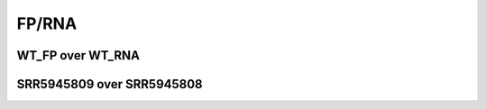 ====================================================
**FP/RNA**
====================================================


WT_FP over WT_RNA
####################


.. image:: WT_FP_WT_RNA.50.0.Length.Histogram.png
   :width: 400
   :alt:  WT_FP_WT_RNA.50.0.histogram
.. raw:: html
   <br />

.. image:: WT_FP_WT_RNA.50.0.NoLog.png
   :width: 400
   :alt:  WT_FP_WT_RNA.50.0.nolog
.. raw:: html
   <br />

.. image:: WT_FP_WT_RNA.50.0.LogLinear.png
   :width: 400
   :alt:  WT_FP_WT_RNA.50.0.loglinear
.. raw:: html
   <br />

.. image:: WT_FP_WT_RNA.50.0.LogLog.png
   :width: 400
   :alt:  WT_FP_WT_RNA.50.0.loglog
.. raw:: html
   <br />

.. image:: WT_FP_WT_RNA.50.0.Pregression.png
   :width: 400
   :alt:  WT_FP_WT_RNA.50.0.pregression
.. raw:: html
   <br />

.. image:: WT_FP_WT_RNA.50.0.regression.png
   :width: 400
   :alt:  WT_FP_WT_RNA.50.0.regression
.. raw:: html
   <br />



SRR5945809 over SRR5945808
#############################

.. image:: SRR5945809_SRR5945808.50.0.Length.Histogram.png
   :width: 400
   :alt:  SRR5945809_SRR5945808.50.0.histogram
.. raw:: html
   <br />

.. image:: SRR5945809_SRR5945808.50.0.NoLog.png
   :width: 400
   :alt:  SRR5945809_SRR5945808.50.0.nolog
.. raw:: html
   <br />

.. image:: SRR5945809_SRR5945808.50.0.LogLinear.png
   :width: 400
   :alt:  SRR5945809_SRR5945808.50.0.loglinear
.. raw:: html
   <br />

.. image:: SRR5945809_SRR5945808.50.0.LogLog.png
   :width: 400
   :alt:  SRR5945809_SRR5945808.50.0.loglog
.. raw:: html
   <br />

.. image:: SRR5945809_SRR5945808.50.0.Pregression.png
   :width: 400
   :alt:  SRR5945809_SRR5945808.50.0.pregression
.. raw:: html
   <br />

.. image:: SRR5945809_SRR5945808.50.0.regression.png
   :width: 400
   :alt:  SRR5945809_SRR5945808.50.0.regression
.. raw:: html
   <br />

